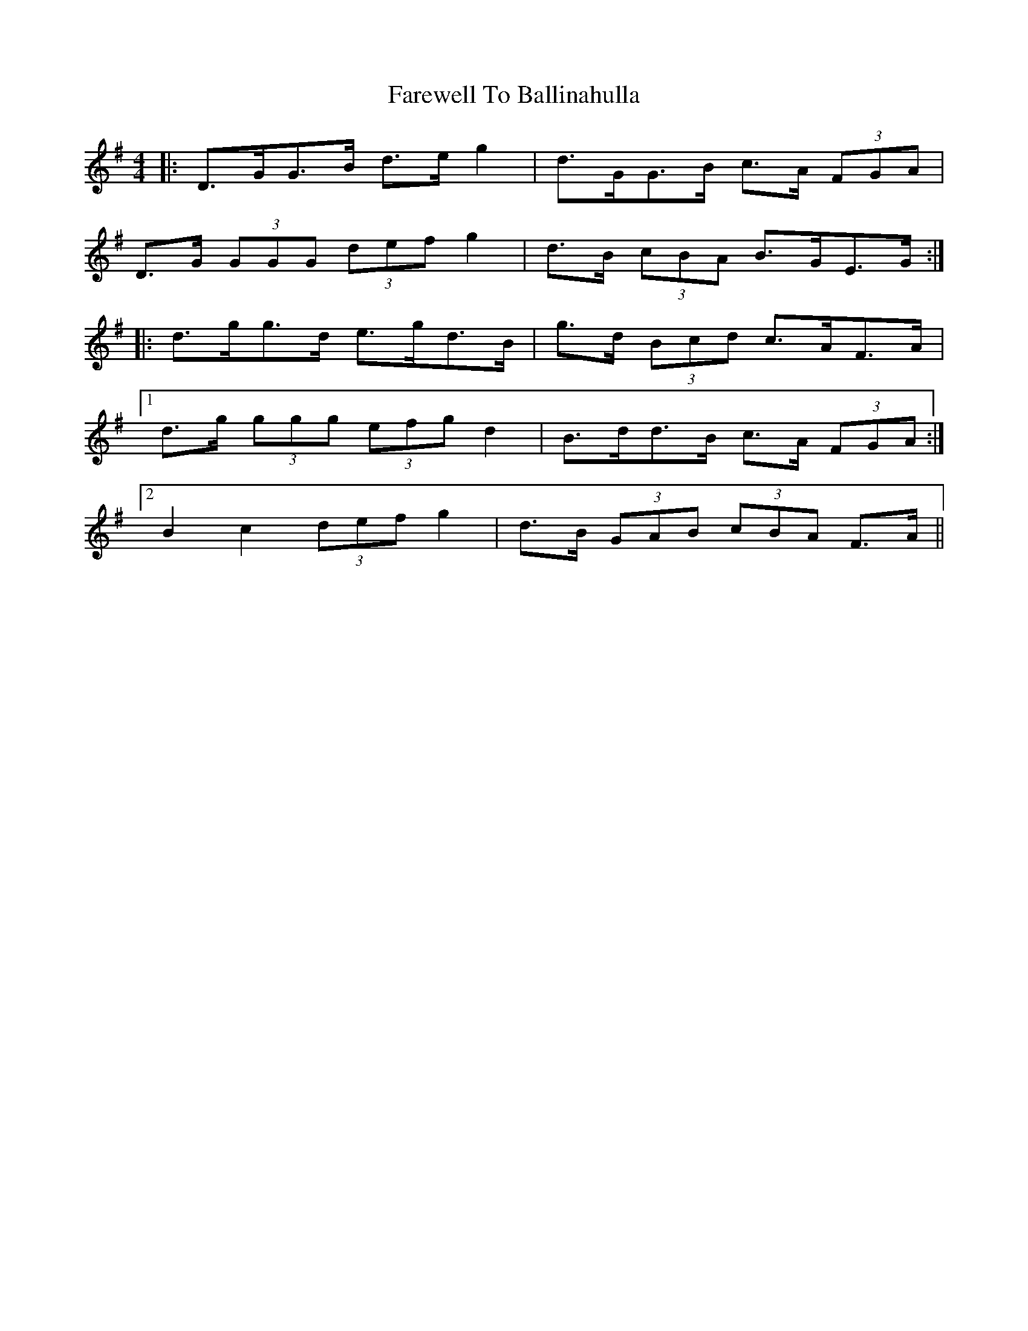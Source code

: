 X: 12440
T: Farewell To Ballinahulla
R: slide
M: 12/8
K: Gmajor
M:4/4
|:D>GG>B d>e g2|d>GG>B c>A (3FGA|
D>G (3GGG (3def g2|d>B (3cBA B>GE>G:|
|:d>gg>d e>gd>B|g>d (3Bcd c>AF>A|
[1 d>g (3ggg (3efg d2|B>dd>B c>A (3FGA:|
[2 B2 c2 (3def g2|d>B (3GAB (3cBA F>A||


